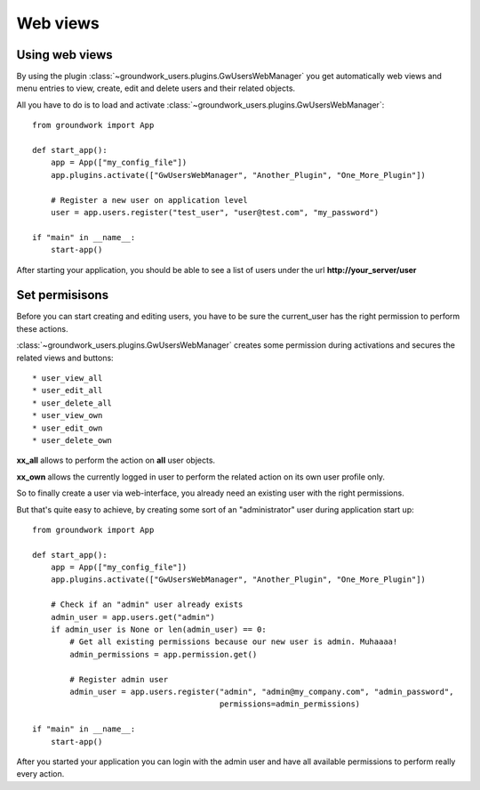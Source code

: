 Web views
=========

Using web views
---------------

By using the plugin :class:`~groundwork_users.plugins.GwUsersWebManager` you get automatically web views and menu entries
to view, create, edit and delete users and their related objects.

All you have to do is to load and activate :class:`~groundwork_users.plugins.GwUsersWebManager`::

    from groundwork import App

    def start_app():
        app = App(["my_config_file"])
        app.plugins.activate(["GwUsersWebManager", "Another_Plugin", "One_More_Plugin"])

        # Register a new user on application level
        user = app.users.register("test_user", "user@test.com", "my_password")

    if "main" in __name__:
        start-app()

After starting your application, you should be able to see a list of users under the url **http://your_server/user**

.. thumbnail:: _images/web_user_list.png
   :width: 80%
   :align: center

   List of all registered users

Set permisisons
---------------

Before you can start creating and editing users, you have to be sure the current_user has the right permission to
perform these actions.

:class:`~groundwork_users.plugins.GwUsersWebManager` creates some permission during activations and secures the
related views and buttons::

* user_view_all
* user_edit_all
* user_delete_all
* user_view_own
* user_edit_own
* user_delete_own

**xx_all** allows to perform the action on **all** user objects.

**xx_own** allows the currently logged in user to perform the related action on its own user profile only.

So to finally create a user via web-interface, you already need an existing user with the right permissions.

But that's quite easy to achieve, by creating some sort of an "administrator" user during application start up::

    from groundwork import App

    def start_app():
        app = App(["my_config_file"])
        app.plugins.activate(["GwUsersWebManager", "Another_Plugin", "One_More_Plugin"])

        # Check if an "admin" user already exists
        admin_user = app.users.get("admin")
        if admin_user is None or len(admin_user) == 0:
            # Get all existing permissions because our new user is admin. Muhaaaa!
            admin_permissions = app.permission.get()

            # Register admin user
            admin_user = app.users.register("admin", "admin@my_company.com", "admin_password",
                                            permissions=admin_permissions)

    if "main" in __name__:
        start-app()

After you started your application you can login with the admin user and have all available permissions to perform
really every action.